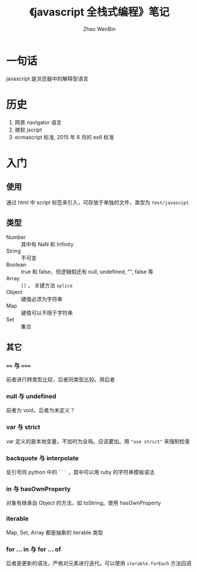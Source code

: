 #+TITLE: 《javascript 全栈式编程》笔记
#+AUTHOR: Zhao WenBin
#+STATUS: unfinished

* 一句话

javascript 是浏览器中的解释型语言

* 历史 

1. 网景 navigator 语言
2. 微软 jscript
3. ecmascript 标准, 2015 年 6 月的 es6 标准

* 入门

** 使用

通过 html 中 script 标签来引入，可存放于单独的文件，类型为 =text/javascipt=

** 类型

- Number :: 其中有 NaN 和 Infinity
- String :: 不可变
- Boolean :: true 和 false，但逻辑假还有 null, undefined, "", false 等
- Array :: =[]= ， 关键方法 =splice=
- Object :: 键值必须为字符串
- Map :: 键值可以不限于字符串
- Set :: 集合

** 其它 

*** ~==~ 与 ~===~

前者进行跨类型比较，后者同类型比较。用后者

*** null 与 undefined

前者为 void，后者为未定义？

*** var 与 strict

var 定义的是本地变量，不加时为全局。应该要加。用 ="use strict"= 来强制检查

*** backquote 与 interpolate 

反引号同 python 中的 =```= ，其中可以用 ruby 的字符串模板语法

*** in 与 hasOwnProperty

对象有继承自 Object 的方法，如 toString。使用 hasOwnProperty

*** iterable

Map, Set, Array 都是抽象的 iterable 类型

*** for ... in 与 for ... of

后者是更新的语法，严格对元素进行迭代。可以使用 =iterable.forEach= 方法回调

